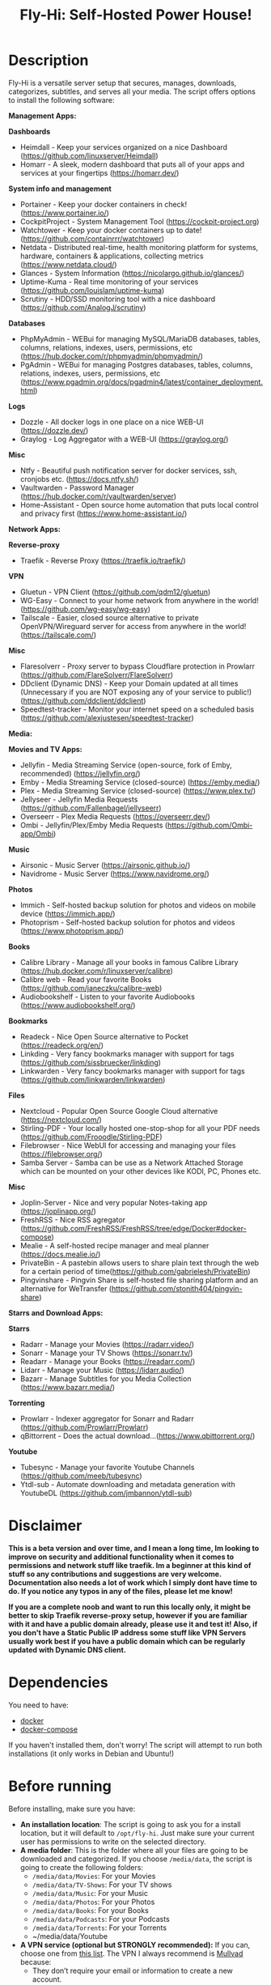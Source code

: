#+title: Fly-Hi: Self-Hosted Power House!

* Description
:PROPERTIES:
:ID:       280135a0-2cff-4e93-8679-7d1a6d56b7b2
:END:

Fly-Hi is a versatile server setup that secures, manages, downloads, categorizes, subtitles, and serves all your media. The script offers options to install the following software:


*Management Apps:*

*Dashboards*
- Heimdall       - Keep your services organized on a nice Dashboard (https://github.com/linuxserver/Heimdall)
- Homarr         - A sleek, modern dashboard that puts all of your apps and services at your fingertips (https://homarr.dev/)
*System info and management*
- Portainer      - Keep your docker containers in check! (https://www.portainer.io/)
- CockpitProject - System Management Tool (https://cockpit-project.org)
- Watchtower     - Keep your docker containers up to date! (https://github.com/containrrr/watchtower)
- Netdata        - Distributed real-time, health monitoring platform for systems, hardware, containers & applications, collecting metrics (https://www.netdata.cloud/)
- Glances        - System Information (https://nicolargo.github.io/glances/)
- Uptime-Kuma    - Real time monitoring of your services (https://github.com/louislam/uptime-kuma)
- Scrutiny       - HDD/SSD monitoring tool with a nice dashboard (https://github.com/AnalogJ/scrutiny)
*Databases*
- PhpMyAdmin     - WEBui for managing MySQL/MariaDB databases, tables, columns, relations, indexes, users, permissions, etc (https://hub.docker.com/r/phpmyadmin/phpmyadmin/)
- PgAdmin        - WEBui for managing Postgres databases, tables, columns, relations, indexes, users, permissions, etc (https://www.pgadmin.org/docs/pgadmin4/latest/container_deployment.html)
*Logs*
- Dozzle         - All docker logs in one place on a nice WEB-UI (https://dozzle.dev/)
- Graylog        - Log Aggregator with a WEB-UI (https://graylog.org/)
*Misc*
- Ntfy           - Beautiful push notification server for docker services, ssh, cronjobs etc. (https://docs.ntfy.sh/)
- Vaultwarden    - Password Manager (https://hub.docker.com/r/vaultwarden/server)
- Home-Assistant - Open source home automation that puts local control and privacy first (https://www.home-assistant.io/)



*Network Apps:*

*Reverse-proxy*
- Traefik                - Reverse Proxy (https://traefik.io/traefik/)
*VPN*
- Gluetun                - VPN Client (https://github.com/qdm12/gluetun)
- WG-Easy                - Connect to your home network from anywhere in the world! (https://github.com/wg-easy/wg-easy)
- Tailscale              - Easier, closed source alternative to private OpenVPN/Wireguard server for access from anywhere in the world! (https://tailscale.com/)
*Misc*
- Flaresolverr           - Proxy server to bypass Cloudflare protection in Prowlarr (https://github.com/FlareSolverr/FlareSolverr)
- DDclient (Dynamic DNS) - Keep your Domain updated at all times (Unnecessary if you are NOT exposing any of your service to public!) (https://github.com/ddclient/ddclient)
- Speedtest-tracker      - Monitor your internet speed on a scheduled basis (https://github.com/alexjustesen/speedtest-tracker)

*Media:*

*Movies and TV Apps:*

- Jellyfin        - Media Streaming Service (open-source, fork of Emby, recommended) (https://jellyfin.org/)
- Emby            - Media Streaming Service (closed-source) (https://emby.media/)
- Plex            - Media Streaming Service (closed-source) (https://www.plex.tv/)
- Jellyseer       - Jellyfin Media Requests (https://github.com/Fallenbagel/jellyseerr)
- Overseerr       - Plex Media Requests (https://overseerr.dev/)
- Ombi            - Jellyfin/Plex/Emby Media Requests (https://github.com/Ombi-app/Ombi)
*Music*
- Airsonic        - Music Server (https://airsonic.github.io/)
- Navidrome       - Music Server (https://www.navidrome.org/)
*Photos*
- Immich          - Self-hosted backup solution for photos and videos on mobile device (https://immich.app/)
- Photoprism      - Self-hosted backup solution for photos and videos (https://www.photoprism.app/)
*Books*
- Calibre Library - Manage all your books in famous Calibre Library (https://hub.docker.com/r/linuxserver/calibre)
- Calibre web     - Read your favorite Books (https://github.com/janeczku/calibre-web)
- Audiobookshelf  - Listen to your favorite Audiobooks (https://www.audiobookshelf.org/)
*Bookmarks*
- Readeck         - Nice Open Source alternative to Pocket (https://readeck.org/en/)
- Linkding        - Very fancy bookmarks manager with support for tags (https://github.com/sissbruecker/linkding)
- Linkwarden      - Very fancy bookmarks manager with support for tags (https://github.com/linkwarden/linkwarden)
*Files*
- Nextcloud       - Popular Open Source Google Cloud alternative (https://nextcloud.com/)
- Stirling-PDF    - Your locally hosted one-stop-shop for all your PDF needs (https://github.com/Frooodle/Stirling-PDF)
- Filebrowser     - Nice WebUI for accessing and managing your files (https://filebrowser.org/)
- Samba Server    - Samba can be use as a Network Attached Storage which can be mounted on your other devices like KODI, PC, Phones etc.
*Misc*
- Joplin-Server   - Nice and very popular Notes-taking app (https://joplinapp.org/)
- FreshRSS        - Nice RSS agregator (https://github.com/FreshRSS/FreshRSS/tree/edge/Docker#docker-compose)
- Mealie          - A self-hosted recipe manager and meal planner (https://docs.mealie.io/)
- PrivateBin      - A pastebin allows users to share plain text through the web for a certain period of time(https://github.com/gabrielesh/PrivateBin)
- Pingvinshare    - Pingvin Share is self-hosted file sharing platform and an alternative for WeTransfer (https://github.com/stonith404/pingvin-share)

*Starrs and Download Apps:*

*Starrs*
- Radarr      - Manage your Movies (https://radarr.video/)
- Sonarr      - Manage your TV Shows (https://sonarr.tv/)
- Readarr     - Manage your Books (https://readarr.com/)
- Lidarr      - Manage your Music (https://lidarr.audio/)
- Bazarr      - Manage Subtitles for you Media Collection (https://www.bazarr.media/)
*Torrenting*
- Prowlarr    - Indexer aggregator for Sonarr and Radarr (https://github.com/Prowlarr/Prowlarr)
- qBittorrent - Does the actual download...(https://www.qbittorrent.org/)
*Youtube*
- Tubesync    - Manage your favorite Youtube Channels (https://github.com/meeb/tubesync)
- Ytdl-sub    - Automate downloading and metadata generation with YoutubeDL (https://github.com/jmbannon/ytdl-sub)


* Disclaimer
:PROPERTIES:
:ID:       280135a0-2cff-4e93-8679-7d1a6d56b7b2
:END:


*This is a beta version and over time, and I mean a long time, Im looking to improve on security and additional functionality when it comes to permissions and network stuff like traefik. Im a beginner at this kind of stuff so any contributions and suggestions are very welcome. Documentation also needs a lot of work which I simply dont have time to do. If you notice any typos in any of the files, please let me know!*

*If you are a complete noob and want to run this locally only, it might be better to skip Traefik reverse-proxy setup, however if you are familiar with it and have a public domain already, please use it and test it! Also, if you don't have a Static Public IP address some stuff like VPN Servers usually work best if you have a public domain which can be regularly updated with Dynamic DNS client.*




* Dependencies
:PROPERTIES:
:ID:       01577a0a-852e-481a-b9b3-791b68594f96
:END:
You need to have:
- [[https://www.docker.com/][docker]]
- [[https://docs.docker.com/compose/][docker-compose]]

If you haven't installed them, don't worry! The script will attempt to run both installations (it only
works in Debian and Ubuntu!)

* Before running
:PROPERTIES:
:ID:       1c609bfc-4e6e-4fd8-8129-1b722fd7cda8
:END:
Before installing, make sure you have:
- *An installation location*: The script is going to ask you for a install location, but it will default
  to ~/opt/fly-hi~. Just make sure your current user has permissions to write on the selected directory.
- *A media folder*: This is the folder where all your files are going to be downloaded and categorized. If
  you choose ~/media/data~, the script is going to create the following folders:
  + ~/media/data/Movies~: For your Movies
  + ~/media/data/TV-Shows~: For your TV shows
  + ~/media/data/Music~: For your Music
  + ~/media/data/Photos~: For your Photos
  + ~/media/data/Books~: For your Books
  + ~/media/data/Podcasts~: For your Podcasts
  + ~/media/data/Torrents~: For your Torrents
  + ~/media/data/Youtube


- *A VPN service (optional but STRONGLY recommended):* If you can, choose one from [[https://yams.media/advanced/vpn#official-supported-vpns][this list]]. The VPN I
  always recommend is [[https://mullvad.net/en/][Mullvad]] because:
  + They don’t require your email or information to create a new account.
  + It’s simple to configure.
  + They only have monthly subscriptions, so you can leave them whenever you want.
  + You can pay with crypto.

* To run
:PROPERTIES:
:ID:       a0417c61-3fd8-40a0-9385-6c5aaed37337
:END:

#+begin_src bash
$ git clone https://github.com/RogueGhost93/fly-hi
$ cd fly-hi
$ chmod +x install.sh wireguard-install.sh openvpn-install.sh docker.sh permissions.sh
$ ./install.sh
#+end_src

And follow the instructions.
*There are a few things that need to be done after containers are up and running but sometimes containers fail to start properly if your system already has some conflicting ports in use. In order to finalize the installation you will need to run the reinstall.sh script after you fix the port conflicts or some other errors preventing containers to start up.*


* Usage
:PROPERTIES:
:ID:       9e995141-b386-4962-9842-7209bedc5651
:END:
When the script finishes installing without issues, just run:
#+begin_src
$ fly-hi
Fly-Hi Media

Usage: fly-hi [help|option] [compose-file]
options:
help        displays this help message
restart     restarts Fly-Hi services
stop        stops all Fly-Hi services
start       starts Fly-Hi services
update      updates Fly-Hi services
destroy     destroy Fly-Hi services but preserve container data
uninstall   completely remove all containers and their data from the system
ip          checks if the VPN is working as expected
ports       shows all ports currently used and opened by docker containers
links       shows links to access your services
links-all   shows all links including non running services
#+end_src
* How to configure?
:PROPERTIES:
:ID:       242b8dfa-82ab-4d86-b3ea-0a0af6cf3ad5
:END:

This guy has a very nice documentation for setting up some of these apps, mostly media and starr services!
Go to [[https://yams.media/config/][https://yams.media/config/]] and follow the config instructions.

* Donations
:PROPERTIES:
:ID:       992fb05d-c171-4ba9-9207-3dd1d467656e
:END:
If you *really* wish to donate, first I would like to say thank you from the bottom of my heart! ❤️ Second, I
would prefer you donate to any of the projects used in this script.

They are the ones doing the real work, I just created a docker-compose files and a couple of bash scripts:


Just let them know Fly-Hi sent you there 😎

* To-Do [1/4]
:PROPERTIES:
:ID:       eba4712e-fa8a-42c8-bc32-b593141c99a4
:END:

- [ ] Documentation Improvements.
- [ ] Security Improvements.
- [x] Integrate a way for easily adding your own custom docker-compose services.
- [ ] Support for Caddy (in testing).


** And finally:
:PROPERTIES:
:ID:       126d4a9c-08a5-47f4-bffb-61b251ef394c
:END:
- You 🫵, for being such an amazing human being, checking out my repo and (hopefully!) using it on your
  media server. Thank you! 🙇
